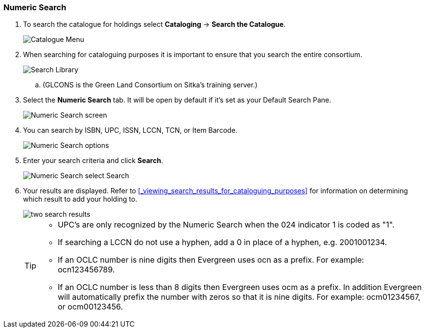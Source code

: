 Numeric Search
~~~~~~~~~~~~~~

. To search the catalogue for holdings select *Cataloging* -> *Search the Catalogue*.
+
image::images/cat/cat-menu.png[Catalogue Menu]
+
. When searching for cataloguing purposes it is important to ensure 
that you search the entire consortium. 
+
image::images/cat/cat-search-library.png[Search Library]
+
.. (GLCONS is the Green Land Consortium on Sitka's training server.)
+
. Select the *Numeric Search* tab. It will be open by default if it's set as your Default Search Pane. 
+
image::images/cat/numeric-search-1.png[Numeric Search screen]
+
. You can search by ISBN, UPC, ISSN, LCCN, TCN, or Item Barcode.
+
image::images/cat/numeric-search-2.png[Numeric Search options]
+
. Enter your search criteria and click *Search*.
+
image::images/cat/numeric-search-3.png[Numeric Search select Search]
+
. Your results are displayed.  Refer to xref:_viewing_search_results_for_cataloguing_purposes[]
for information on determining which result to add your holding to.
+
image::images/cat/numeric-search-4.png[two search results]
+

[TIP]
======
* UPC's are only recognized by the Numeric Search when the 024 indicator 1 is coded as "1".
* If searching a LCCN do not use a hyphen,  add a 0 in place of a hyphen, e.g. 2001001234.
* If an OCLC number is nine digits then Evergreen uses ocn as a prefix. For example:  ocn123456789.
* If an OCLC number is less than 8 digits then Evergreen uses ocm as a prefix.  In addition Evergreen 
will automatically prefix the number with zeros so that it is nine digits.  For example:  ocm01234567, 
or ocm00123456.
======


